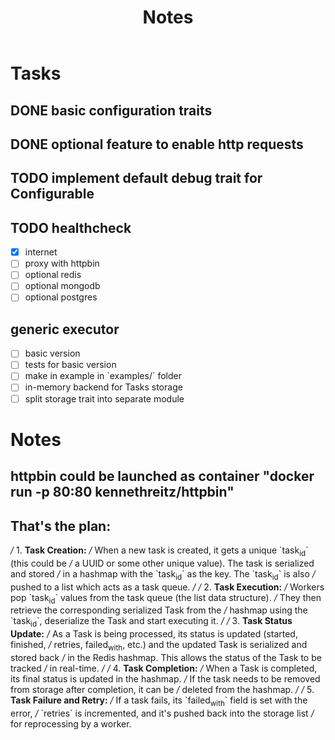 #+title: Notes

* Tasks
** DONE basic configuration traits
** DONE optional feature to enable http requests
** TODO implement default debug trait for Configurable
** TODO healthcheck
- [X] internet
- [ ] proxy with httpbin
- [ ] optional redis
- [ ] optional mongodb
- [ ] optional postgres
** generic executor
- [-] basic version
- [-] tests for basic version
- [-] make in example in `examples/` folder
- [-] in-memory backend for Tasks storage
- [-] split storage trait into separate module

* Notes
** httpbin could be launched as container "docker run -p 80:80 kennethreitz/httpbin"
** That's the plan:
///  1. **Task Creation:**
/// When a new task is created, it gets a unique `task_id` (this could be
/// a UUID or some other unique value). The task is serialized and stored
/// in a hashmap with the `task_id` as the key. The `task_id` is also
/// pushed to a list which acts as a task queue.
///
/// 2. **Task Execution:**
/// Workers pop `task_id` values from the task queue (the list data structure).
/// They then retrieve the corresponding serialized Task from the
/// hashmap using the `task_id`, deserialize the Task and start executing it.
///
/// 3. **Task Status Update:**
/// As a Task is being processed, its status is updated (started, finished,
/// retries, failed_with, etc.) and the updated Task is serialized and stored back
/// in the Redis hashmap. This allows the status of the Task to be tracked
/// in real-time.
///
/// 4. **Task Completion:**
/// When a Task is completed, its final status is updated in the hashmap.
/// If the task needs to be removed from storage after completion, it can be
/// deleted from the hashmap.
///
/// 5. **Task Failure and Retry:**
/// If a task fails, its `failed_with` field is set with the error,
/// `retries` is incremented, and it's pushed back into the storage list
/// for reprocessing by a worker.
